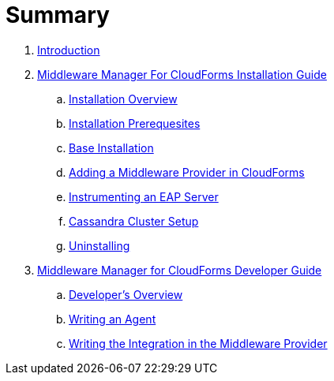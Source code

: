 = Summary

. link:README.adoc[Introduction]
. link:mw_manager_installation_guide/README.adoc[Middleware Manager For CloudForms Installation Guide]
.. link:mw_manager_installation_guide/topics/overview.adoc[Installation Overview]
.. link:mw_manager_installation_guide/topics/prerequesite.adoc[Installation Prerequesites]
.. link:mw_manager_installation_guide/topics/base_installation.adoc[Base Installation]
.. link:mw_manager_installation_guide/topics/adding_provider.adoc[Adding a Middleware Provider in CloudForms]
.. link:mw_manager_installation_guide/topics/instrument_mw_server.adoc[Instrumenting an EAP Server]
.. link:mw_manager_installation_guide/topics/cassandra_cluster_setup.adoc[Cassandra Cluster Setup]
.. link:mw_manager_installation_guide/topics/uninstall.adoc[Uninstalling]
. link:mw_manager_developer_guide/README.adoc[Middleware Manager for CloudForms Developer Guide]
.. link:mw_manager_developer_guide/topics/overview.adoc[Developer's Overview]
.. link:mw_manager_developer_guide/topics/agent.adoc[Writing an Agent]
.. link:mw_manager_developer_guide/topics/mw_provider.adoc[Writing the Integration in the Middleware Provider]




